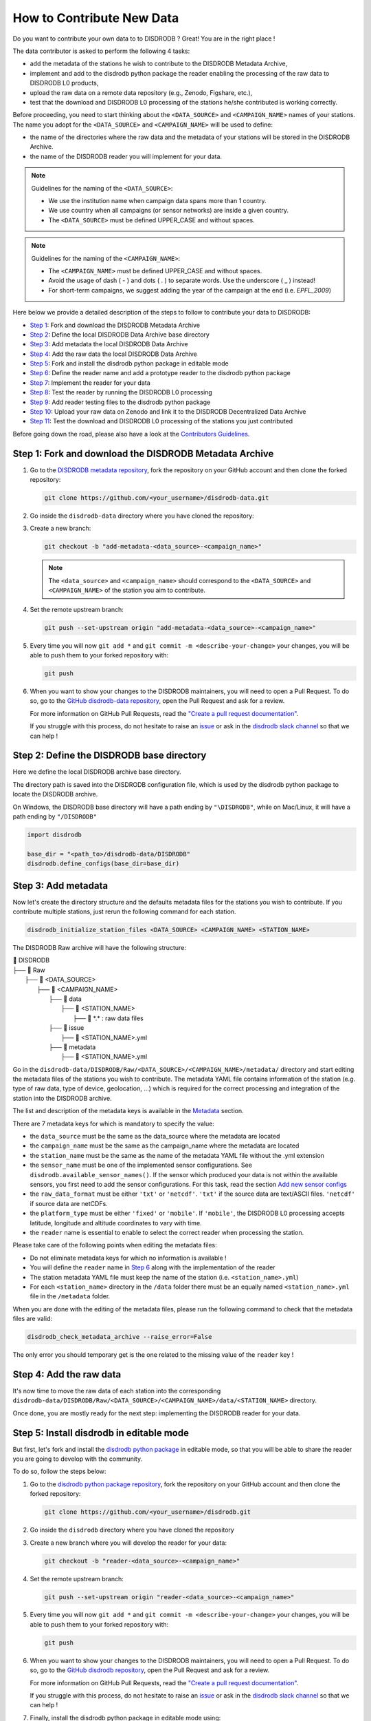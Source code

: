 ==============================
How to Contribute New Data
==============================

Do you want to contribute your own data to to DISDRODB ? Great! You are in the right place !

The data contributor is asked to perform the following 4 tasks:

- add the metadata of the stations he wish to contribute to the DISDRODB Metadata Archive,
- implement and add to the disdrodb python package the reader enabling the processing of the raw data to DISDRODB L0 products,
- upload the raw data on a remote data repository (e.g., Zenodo, Figshare, etc.),
- test that the download and DISDRODB L0 processing of the stations he/she contributed is working correctly.

Before proceeding, you need to start thinking about the ``<DATA_SOURCE>`` and ``<CAMPAIGN_NAME>`` names of your stations.
The name you adopt for the ``<DATA_SOURCE>`` and ``<CAMPAIGN_NAME>`` will be used to define:

-  the name of the directories where the raw data and the metadata of your stations will be stored in the DISDRODB Archive.
-  the name of the DISDRODB reader you will implement for your data.

.. note:: Guidelines for the naming of the ``<DATA_SOURCE>``:

   * We use the institution name when campaign data spans more than 1 country.

   * We use country when all campaigns (or sensor networks) are inside a given country.

   * The ``<DATA_SOURCE>`` must be defined UPPER_CASE and without spaces.


.. note:: Guidelines for the naming of the ``<CAMPAIGN_NAME>``:

   * The ``<CAMPAIGN_NAME>`` must be defined UPPER_CASE and without spaces.

   * Avoid the usage of dash ( - ) and dots ( . ) to separate words. Use the underscore ( _ ) instead!

   * For short-term campaigns, we suggest adding the year of the campaign at the end (i.e. `EPFL_2009`)


Here below we provide a detailed description of the steps to follow to contribute your data to DISDRODB:

* `Step 1 <#step1>`_: Fork and download the DISDRODB Metadata Archive
* `Step 2 <#step2>`_: Define the local DISDRODB Data Archive base directory
* `Step 3 <#step3>`_: Add metadata the local DISDRODB Data Archive
* `Step 4 <#step4>`_: Add the raw data the local DISDRODB Data Archive
* `Step 5 <#step5>`_: Fork and install the disdrodb python package in editable mode
* `Step 6 <#step6>`_: Define the reader name and add a prototype reader to the disdrodb python package
* `Step 7 <#step7>`_: Implement the reader for your data
* `Step 8 <#step8>`_: Test the reader by running the DISDRODB L0 processing
* `Step 9 <#step9>`_: Add reader testing files to the disdrodb python package
* `Step 10 <#step10>`_: Upload your raw data on Zenodo and link it to the DISDRODB Decentralized Data Archive
* `Step 11 <#step11>`_: Test the download and DISDRODB L0 processing of the stations you just contributed

Before going down the road, please also have a look at the `Contributors Guidelines <contributors_guidelines.html>`_.

.. _step1:

Step 1: Fork and download the DISDRODB Metadata Archive
--------------------------------------------------------------

1. Go to the `DISDRODB metadata repository <https://github.com/ltelab/disdrodb-data>`__, fork the repository on your GitHub account and then clone the forked repository:

   .. code:: bash

      git clone https://github.com/<your_username>/disdrodb-data.git

2. Go inside the ``disdrodb-data`` directory where you have cloned the repository:

3. Create a new branch:

   .. code:: bash

      git checkout -b "add-metadata-<data_source>-<campaign_name>"

   .. note::
      The ``<data_source>`` and ``<campaign_name>`` should correspond to the ``<DATA_SOURCE>`` and ``<CAMPAIGN_NAME>`` of the station you aim to contribute.

4. Set the remote upstream branch:

   .. code:: bash

      git push --set-upstream origin "add-metadata-<data_source>-<campaign_name>"

5. Every time you will now ``git add *`` and ``git commit -m <describe-your-change>`` your changes, you will be able to push them to your forked repository with:

   .. code:: bash

      git push

6. When you want to show your changes to the DISDRODB maintainers, you will need to open a Pull Request.
   To do so, go to the `GitHub disdrodb-data repository <https://github.com/ltelab/disdrodb-data>`__, open the Pull Request and ask for a review.

   For more information on GitHub Pull Requests, read the
   `"Create a pull request documentation" <https://docs.github.com/en/pull-requests/collaborating-with-pull-requests/proposing-changes-to-your-work-with-pull-requests/creating-a-pull-request>`__.

   If you struggle with this process, do not hesitate to raise an `issue <https://github.com/ltelab/disdrodb-data/issues/new/choose>`__
   or ask in the `disdrodb slack channel <https://join.slack.com/t/disdrodbworkspace/shared_invite/zt-25l4mvgo7-cfBdXalzlWGd4Pt7H~FqoA>`__ so that we can help !

.. _step2:

Step 2: Define the DISDRODB base directory
--------------------------------------------

Here we define the local DISDRODB archive base directory.

The directory path is saved into the DISDRODB configuration file, which is used by the disdrodb python package to locate the DISDRODB archive.

On Windows, the DISDRODB base directory will have a path ending by ``"\DISDRODB"``,  while on Mac/Linux, it will have a path ending by ``"/DISDRODB"``

.. code:: python

    import disdrodb

    base_dir = "<path_to>/disdrodb-data/DISDRODB"
    disdrodb.define_configs(base_dir=base_dir)


.. _step3:

Step 3: Add metadata
-----------------------

Now let's create the directory structure and the defaults metadata files for the stations you wish to contribute.
If you contribute multiple stations, just rerun the following command for each station.

.. code:: bash

   disdrodb_initialize_station_files <DATA_SOURCE> <CAMPAIGN_NAME> <STATION_NAME>


The DISDRODB Raw archive will have the following structure:

| 📁 DISDRODB
| ├── 📁 Raw
|      ├── 📁 <DATA_SOURCE>
|          ├── 📁 <CAMPAIGN_NAME>
|              ├── 📁 data
|                  ├── 📁 <STATION_NAME>
|                       ├── 📜 \*.\*  : raw data files
|              ├── 📁 issue
|                  ├── 📜 <STATION_NAME>.yml
|              ├── 📁 metadata
|                  ├── 📜 <STATION_NAME>.yml


Go in the ``disdrodb-data/DISDRODB/Raw/<DATA_SOURCE>/<CAMPAIGN_NAME>/metadata/`` directory and start editing the metadata files
of the stations you wish to contribute.
The metadata YAML file contains information of the station (e.g. type of raw data, type of device, geolocation, ...) which is
required for the correct processing and integration of the station into the DISDRODB archive.

The list and description of the metadata keys is available in the `Metadata <https://disdrodb.readthedocs.io/en/latest/metadata.html>`_ section.

There are 7 metadata keys for which is mandatory to specify the value:

* the ``data_source`` must be the same as the data_source where the metadata are located
* the ``campaign_name`` must be the same as the campaign_name where the metadata are located
* the ``station_name`` must be the same as the name of the metadata YAML file without the .yml extension
* the ``sensor_name`` must be one of the implemented sensor configurations. See ``disdrodb.available_sensor_names()``.
  If the sensor which produced your data is not within the available sensors, you first need to add the sensor
  configurations. For this task, read the section `Add new sensor configs <https://disdrodb.readthedocs.io/en/latest/sensor_configs.html>`_
* the ``raw_data_format`` must be either ``'txt'`` or ``'netcdf'``. ``'txt'`` if the source data are text/ASCII files. ``'netcdf'`` if source data are netCDFs.
* the ``platform_type`` must be either ``'fixed'`` or ``'mobile'``. If ``'mobile'``, the DISDRODB L0 processing accepts latitude, longitude and altitude coordinates to vary with time.
* the ``reader`` name is essential to enable to select the correct reader when processing the station.

Please take care of the following points when editing the metadata files:

*  Do not eliminate metadata keys for which no information is available !
*  You will define the ``reader`` name in `Step 6 <#step6>`_ along with the implementation of the reader
*  The station metadata YAML file must keep the name of the station (i.e. ``<station_name>.yml``)
*  For each ``<station_name>`` directory in the ``/data`` folder there must be an equally named ``<station_name>.yml`` file in the ``/metadata`` folder.

When you are done with the editing of the metadata files, please run the following command to check that the metadata files are valid:


.. code:: bash

   disdrodb_check_metadata_archive --raise_error=False


The only error you should temporary get is the one related to the missing value of the ``reader`` key !

.. _step4:

Step 4: Add the raw data
--------------------------

It's now time to move the raw data of each station into the corresponding ``disdrodb-data/DISDRODB/Raw/<DATA_SOURCE>/<CAMPAIGN_NAME>/data/<STATION_NAME>`` directory.

Once done, you are mostly ready for the next step: implementing the DISDRODB reader for your data.

.. _step5:

Step 5: Install disdrodb in editable mode
-------------------------------------------

But first, let's fork and install the `disdrodb python package  <https://github.com/ltelab/disdrodb>`__ in editable mode,
so that you will be able to share the reader you are going to develop with the community.

To do so, follow the steps below:

1. Go to the `disdrodb python package repository <https://github.com/ltelab/disdrodb>`__, fork the repository on your GitHub account and then clone the forked repository:

   .. code:: bash

      git clone https://github.com/<your_username>/disdrodb.git

2. Go inside the ``disdrodb`` directory where you have cloned the repository

3. Create a new branch where you will develop the reader for your data:

   .. code:: bash

      git checkout -b "reader-<data_source>-<campaign_name>"


4. Set the remote upstream branch:

   .. code:: bash

      git push --set-upstream origin "reader-<data_source>-<campaign_name>"

5. Every time you will now ``git add *`` and ``git commit -m <describe-your-change>`` your changes, you will be able to push them to your forked repository with:

   .. code:: bash

      git push


6. When you want to show your changes to the DISDRODB maintainers, you will need to open a Pull Request.
   To do so, go to the `GitHub disdrodb repository <https://github.com/ltelab/disdrodb>`__, open the Pull Request and ask for a review.

   For more information on GitHub Pull Requests, read the
   `"Create a pull request documentation" <https://docs.github.com/en/pull-requests/collaborating-with-pull-requests/proposing-changes-to-your-work-with-pull-requests/creating-a-pull-request>`__.

   If you struggle with this process, do not hesitate to raise an `issue <https://github.com/ltelab/disdrodb/issues/new/choose>`__
   or ask in the `disdrodb slack channel <https://join.slack.com/t/disdrodbworkspace/shared_invite/zt-25l4mvgo7-cfBdXalzlWGd4Pt7H~FqoA>`__ so that we can help !


7. Finally, install the disdrodb python package in editable mode using:

   .. code:: bash

      pip install -e .


.. _step6:

Step 6: Define the reader name and add a prototype reader to the disdrodb python package
-------------------------------------------------------------------------------------------

DISDRODB readers are python functions that enable to read the raw data of a station.
DISDRODB readers are located inside the disdrodb python package at `disdrodb.l0.reader.<READER_DATA_SOURCE>.<READER_NAME>.py <https://github.com/ltelab/disdrodb/blob/main/disdrodb/l0/readers>`_

In order to guarantee consistency between DISDRODB readers, it is very important to follow a specific nomenclature for ``<READER_NAME>`` and ``<READER_DATA_SOURCE>``

The guidelines for the definition of ``<READER_NAME>`` are:

* The ``<READER_NAME>`` should corresponds to the name of the ``<CAMPAIGN_NAME>``.

* The ``<READER_NAME>`` must be defined UPPER CASE, without spaces.

* However, if a campaign requires different readers (because of different file formats or sensors), the ``<READER_NAME>`` is defined by adding a suffix preceded by an underscore indicating the stations or the sensor for which has been designed. Example: ``"RELAMPAGO_OTT"`` and ``"RELAMPAGO_RD80"``.

* Have a look at the `pre-implemented DISDRODB readers <https://github.com/ltelab/disdrodb/tree/main/disdrodb/l0/readers>`_ to grasp the terminology.

The ``<READER_DATA_SOURCE>`` name typically coincides with the station ``<DATA_SOURCE>`` name.

Since you aim to design a new reader, you can start by copy-pasting
`the reader_template.py <https://github.com/ltelab/disdrodb/blob/main/disdrodb/l0/readers/reader_template.py>`_
python file into the relevant ``disdrodb.l0.reader.<READER_DATA_SOURCE>`` directory and rename it as ``<READER_NAME>.py``.

If the ``<READER_DATA_SOURCE>`` for your reader does not yet exists, create a new directory.

Once the reader template has been copied and renamed in the appropriate location of the disdrodb package,
it's time to **update the value of the** ``reader`` **key in the metadata files** !!!

The ``reader`` key value must be defined with the pattern ``<READER_DATA_SOURCE>/<READER_NAME>`` where:

* ``<READER_DATA_SOURCE>`` is the parent directory within the disdrodb software where the reader is defined. Typically it coincides with the ``<DATA_SOURCE>`` of the station.

* ``<READER_NAME>`` is the name of the python file where the reader is defined.

For example, to use the `disdrodb.l0.reader.GPM.IFLOODS.py reader <https://github.com/ltelab/disdrodb/tree/main/disdrodb/l0/readers/GPM/IFLOODS.py>`_
to process the data, you specify the ``reader`` name ``GPM/IFLOODS``.

To check you are specifying the correct ``reader`` value in the metadata, adapt the following piece of code to your reader name and run it:
``get_reader_function_from_metadata_key`` should return the reader function:

.. code-block:: python

    from disdrodb.l0.l0_reader import get_reader_function_from_metadata_key

    reader_name = "GPM/IFLOODS"  # <READER_DATA_SOURCE>/<READER_NAME>
    reader = get_reader_function_from_metadata_key(reader_name)
    print(reader)


If you updated the station metadata files, your reader function should also now be retrievable with the following function:

.. code-block:: python

    from disdrodb.l0.l0_reader import get_station_reader_function

    campaign_name = "<CAMPAIGN_NAME>"
    data_source = "<DATA_SOURCE>"
    station_name = "<STATION_NAME>"
    reader = get_station_reader_function(
        data_source=data_source, campaign_name=campaign_name, station_name=station_name
    )

Once you updated your metadata YAML files, check once again the validity of the metadata by running:

.. code:: bash

   disdrodb_check_metadata_archive


At this point, no error and printed message should appear !!!

If you have any question at this point, you are encountering some issues, or you just want to let the DISRODB maintainers know that you are working on the
implementation of a reader for your data, just  ``git add *``, ``git commit -m <describe-your-change>``, ``git push`` your code changes.
Then, open a Pull Request in the `GitHub disdrodb repository <https://github.com/ltelab/disdrodb>`__ and `GitHub disdrodb-data repository <https://github.com/ltelab/disdrodb-data>`__
so that we keep track of your work and we can help you if need !

.. _step7:

Step 7: Implement the reader
------------------------------

Once the DISDRODB directory structure, the raw data and the metadata are set up, you are ready to implement the DISDRODB reader of your data.

However, before actually implementing it, we highly suggest to first read the
`DISDRODB reader structure <https://disdrodb.readthedocs.io/en/latest/readers.html#reader-structure>`_ section.

To facilitate the task of developing the reader, we provide a `step-by-step tutorial <https://github.com/ltelab/disdrodb/blob/main/tutorials/reader_preparation.ipynb>`_
which will guide you to the definition of the 4 relevant DISDRODB reader components:

* The ``glob_patterns`` string to search for the data files within the ``.../<CAMPAIGN_NAME>/data/<station_name>`` directory.

* The ``reader_kwargs`` dictionary containing all specifications to open the text file into a pandas dataframe. For more information on the possible key-value arguments, read the `pandas <https://pandas.pydata.org/docs/reference/api/pandas.read_csv.html>`_ documentation.

* The ``column_names`` list defines the column names of the read raw text file.

* The ``df_sanitizer_fun()`` function that defines the processing to apply on the read dataframe in order for the dataframe to match the DISDRODB standards. The dataframe which is returned by the ``df_sanitizer_fun`` must have only columns compliant with the DISDRODB standards !

When this 4 components are correctly defined, they can be transcribed into the reader you defined in `Step 6 <#step6>`_ and you are ready
to test if the reader works properly and enable to process the raw data.

We highly suggest to copy the ``reader_preparation.ipynb`` Jupyter Notebook from the
`tutorials directory of the disdrodb package <https://github.com/ltelab/disdrodb/blob/main/tutorials>`_  and adapt it to your own data.
However, before starting adapting the Jupyter Notebook to your own data, we recommend to first try it out
with the sample lightweight dataset provided within the disdrodb package.

Note that this step-by-step tutorial is also accessible in read-only mode in the `Reader preparation tutorial <https://disdrodb.readthedocs.io/en/latest/reader_preparation.html>`_ subsection
of the `DISDRODB reader documentation <https://disdrodb.readthedocs.io/en/latest/readers.html>`_.

-------------------------------------------------------------------------------

If you want to run the ``reader_preparation.ipynb`` Jupyter Notebook proceed as follow:

1. Enter your project virtual environment or conda environment. Please, refer to the `Installation for contributors <https://disdrodb.readthedocs.io/en/latest/installation.html#installation-for-contributors>`_ section if needed.

2. Navigate to the ``disdrodb/tutorials`` directory.

3. Start the Jupyter Notebook with:

.. code-block:: bash

    jupyter notebook

This will open your default web browser with Jupyter Notebook on the main page.

4. Double click on the ``reader_preparation.ipynb``.

5. Specify the IPython kernel on which to run the Jupyter Notebook.

To do so, first click on the top ``Kernel`` tab, then click on en ``Change Kernel``, and then select your environment.

If the environment is not available, close the Jupyter Notebook, type the following command and relaunch the Jupyter Notebook:

.. code-block:: bash

    python -m ipykernel install --user --name=<YOUR-ENVIRONMENT-NAME>

Now you can start the start the step-by-step tutorial.

-------------------------------------------------------------------------------

.. note::

   If you arrived at this point and you didn't open yet a Pull Request in the `GitHub disdrodb repository <https://github.com/ltelab/disdrodb>`__, do it now so
   that the DISDRODB maintainers can review your code and help you with the final steps !


.. _step8:

Step 8: Run the DISDRODB L0 processing
---------------------------------------

To test the reader works properly, the easiest way now it's to run the
DISDRODB L0 processing of the stations for which you added the reader.

To run the processing of a single station, you can run:

.. code-block:: bash

   disdrodb_run_l0_station <DATA_SOURCE> <CAMPAIGN_NAME> <STATION_NAME> [parameters]


For example, to process the data of station 10 of the EPFL_2008 campaign, you would run:

.. code-block:: bash

   disdrodb_run_l0_station EPFL  EPFL_2008 10 --force True --verbose True --parallel False


If no problems arise, try to run the processing for all stations within a campaign, with:

.. code-block:: bash

   disdrodb_run_l0 --data_sources <DATA_SOURCES> --campaign_names <CAMPAIGN_NAMES> [parameters]

For example, to process all stations of the EPFL_2008 campaign, you would run:

.. code-block:: bash

   disdrodb_run_l0 --data_sources EPFL --campaign_names EPFL_2008 --force True --verbose True --parallel False


.. note::

   For more details and options related to DISDRODB L0 processing, read the section `Run DISDRODB L0 Processing <https://disdrodb.readthedocs.io/en/latest/l0_processing.html>`_.


The DISDRODB L0 processing generates the DISDRODB `Processed` directories tree illustrated here below.

| 📁 DISDRODB
| ├── 📁 Processed
|      ├── 📁 <DATA_SOURCE>
|          ├── 📁 <CAMPAIGN_NAME>
|              ├── 📁 L0A
|                   ├── 📁 <STATION_NAME>
|                        ├── 📜 \*.parquet
|                   ├── 📁 L0B
|                        ├── 📁 <STATION_NAME>
|                             ├── 📜 \*.nc
|                   ├── 📁 info
|                   ├── 📁 logs
|                        ├── 📁 L0A
|                             ├── 📁 <STATION_NAME>
|                                 ├── 📜 \*.log
|                             ├── 📜 logs_problem_<STATION_NAME>.log
|                             ├── 📜 logs_summary_<STATION_NAME>.log
|                        ├── 📁 L0B
|                             ├── 📁 <STATION_NAME>
|                                 ├── 📜 \*.log
|                             ├── 📜 logs_problem_<STATION_NAME>.log
|                             ├── 📜 logs_summary_<STATION_NAME>.log
|                  ├── 📁 metadata
|                       ├── 📜 <STATION_NAME>.yml


If you inspect the ``logs/L0A`` and ``logs/L0B``, you will see the logging reports of the DISDRODB L0 processing.
For every raw file, a processing log is generated.

The ``logs_summary_<STATION_NAME>.log`` summarizes all the logs regarding the processing of a station.
Instead, if the ``logs_problem_<STATION_NAME>.log`` file is not present in the logs directory,
it means that the reader you implemented worked correctly, and no errors were raise by DISDRODB.

Otherwise, you need to investigate the reported errors, improve the readers and rerun the DISDRODB L0 processing.
Often, the errors arise from raw text files which are empty or corrupted. In such case, simply remove or sanitize the files.

Reiterate between `Step 4 <#step4>`_  and `Step 5 <#step5>`_ till the DISDRODB L0 processing does not raise errors :)

If you arrived at this point and you didn't open yet a Pull Request in the `GitHub disdrodb repository <https://github.com/ltelab/disdrodb>`__, do it now so
that the DISDRODB maintainers can review your code and help you with the final steps !

.. _step9:

Step 9: Add reader testing files to the disdrodb python package
-------------------------------------------------------------------

If you arrived at this final step, it means that your reader is now almost ready to be shared with the community.

To ensure long-term maintainability of the DISDRODB project, we kindly ask you to provide
a very small testing data sample composed of two raw files.
This enable our Continuous Integration (CI) testing routine to continuously check
that the reader you implemented will provide the expected results also
when someone else will add changes to the disdrodb codebase in the future.

.. note::
	The objective is to run every reader sequentially.
	Therefore, make sure to provide a very small test sample (a few KB in size) in order to limit the computing time.

	The size of the test samples must just be sufficient to guarantee the detection of errors due to code changes.
	The test samples are typically composed by two files and a couple of timesteps with measurements.

You should place you data and config files under the following directory tree:

| 📁 disdrodb/tests/data/check_readers/DISDRODB
| ├── 📁 Raw
|      ├── 📁 <DATA_SOURCE>
|          ├── 📁 <CAMPAIGN_NAME>
|               ├── 📁 issue
|                    ├── 📜 <STATION_NAME>.yml
|               ├── 📁 metadata
|                    ├── 📜 <STATION_NAME>.yml
|               ├── 📁 data
|                    ├── 📁 <STATION_NAME>
|                        ├── 📜 <STATION_NAME>.\*
|               ├── 📁 ground_truth
|                   ├── 📁 <STATION_NAME>
|                       ├── 📜 <STATION_NAME>.\*



The ``/data`` folder must contain your raw data files, while the ``/ground_truth`` folder must contain the corresponding ground truth files.

Once the reader is run with the raw data, the output files is compared to the ground truth files. If the files are identical, the reader is considered valid.

If you arrived at this point and you didn't open yet a Pull Request in the `GitHub disdrodb repository <https://github.com/ltelab/disdrodb>`__
and in the `Github DISDRODB Metadata Repository <https://github.com/ltelab/disdrodb-data>`__, do it now so
that the DISDRODB maintainers can review your code and help you with the final steps !

.. note::
   To open a Pull Request in the `Github DISDRODB Metadata Repository <https://github.com/ltelab/disdrodb-data>`__, you need to  ``git push`` the changes
   of your local ``disdrodb-data`` directory.

.. note::
   To open a Pull Request in the `GitHub disdrodb repository <https://github.com/ltelab/disdrodb>`__, you need to ``git push`` the changes
   of your local ``disdrodb`` python package directory.

.. _step10:

Step 10: Upload your raw data on Zenodo
------------------------------------------

We provide users with a code to easily upload their stations raw data to `Zenodo <https://zenodo.org/>`_.

If you aim to upload the data of a single station, run:

.. code:: bash

   disdrodb_upload_station <DATA SOURCE> <CAMPAIGN_NAME> <STATION_NAME> --platform zenodo.sandbox --force False


If ``--platform zenodo.sandbox`` is specified, you are actually uploading the data in the Zenodo sandbox testing environment.
It's good practice to first upload the station there, to check that everything works fine (see `Step 11 <#step11>`_ below),
and then upload the data in the production environment using ``--platform zenodo``

In order to upload the data to Zenodo, you need to specify the Zenodo tokens into the DISDRODB configuration file with:

.. code:: python

    import disdrodb

    disdrodb.define_configs(zenodo_token="<your zenodo token>", zenodo_sandbox_token="<your zenodo sandbox token>")


To generate the tokens, for `Zenodo go here <https://zenodo.org/account/settings/applications/tokens/new/>`_, while for
`Zenodo Sandbox go here <https://sandbox.zenodo.org/account/settings/applications/tokens/new/>`_. When generating the tokens,
you can choose the name you want (i.e. DISDRODB), but you need to select the ``deposit:actions`` and ``deposit:write`` scopes.

When the token is generated, you will see something similar to the following:

.. image:: /static/zenodo.png


When the command  ``disdrodb_upload_station`` is executed, the data are automatically uploaded on Zenodo.
A link will be displayed that the user must use to go to the Zenodo web interface to manually publish the data.
Please select the community ``DISDRODB`` (see top blue button) before publishing the data !

.. image:: /static/zenodo_publishing_data.png

If you are uploading multiple stations, you can an overview of the data still waiting for publication at:

* `https://sandbox.zenodo.org/me/uploads for the Zenodo Sandbox repository <https://sandbox.zenodo.org/me/uploads>`_

* `https://zenodo.org/me/uploads for the Zenodo repository <https://zenodo.org/me/uploads>`_

Note that:

* when the data are uploaded on Zenodo, the metadata key ``disdrodb_data_url`` of the station is automatically
  updated with the Zenodo URL where the station data are stored (and can be downloaded)

* if the ``authors``, ``authors_url`` and ``institution`` DISDRODB metadata keys are correctly specified
  (i.e. each author information is comma-separated), these keys values are automatically added to the Zenodo metadata
  required for the publication of the data.

* if the station data is not yet published on Zenodo, the data can still already be downloaded (i.e. for testing purposes).


If you feel safe about your data and the whole procedure, you can also use the command below to upload all stations of a given campaign.

.. code:: bash

   disdrodb_upload_archive --data_sources <DATA SOURCE> --campaign_name> <CAMPAIGN_NAME> --platform zenodo.sandbox --force False

Consider that if you previously uploaded data on Zenodo Sandbox for testing purposes, you need to specify ``--force True``
when uploading data to the official Zenodo repository !

.. note::
   If you wish to upload the data in another remote data repository, you are free to do so. However, you will have
   to manually upload the data and manually add the correct ``disdrodb_data_url`` to the station metadata files.

   Moreover, you must take care of compressing all stations data into a single zip file before uploading it into
   your remote data repository of choice !


.. _step11:

Step 11: Test the download and DISDRODB L0 processing of the stations you just contributed
-------------------------------------------------------------------------------------------

To test that the data upload has been successful, you can try to download the data and run the DISDRODB L0 processing.
However you **must NOT perform this test in the disdrodb-data directory you where working till now** because you would risk to
overwrite/delete the data you just uploaded on Zenodo.

We provide this python script that should enable you to test safely the whole procedure.

.. code:: python

    import disdrodb
    from disdrodb.l0.io import prepare_test_archive

    data_source = "<your_data_source>"
    campaign_name = "<your_campaign>"
    station_name = "<your_campaign>"

    test_base_directory = "/tmp/DISDRODB"
    prepare_test_archive(
        test_base_directory=test_base_directory,
        data_source=data_source,
        campaign_name=campaign_name,
        station_name=station_name,
    )

    disdrodb.download_station(
        base_dir=test_base_directory, data_source=data_source, campaign_name=campaign_name, station_name=station_name
    )
    disdrodb.run_l0_station(
        base_dir=test_base_directory,
        data_source=data_source,
        campaign_name=campaign_name,
        station_name=station_name,
        debugging_mode=True,  # to speed up
    )

When the script finish, check that the content in the ``test_base_directory`` directory is what you expected to be.

If everything looks as expected ... congratulations, you made it !!!

Your Pull Requests will be merged as soon as a DISDRODB maintainer can check your work, and the data and reader will be available to the DISDRODB community.
